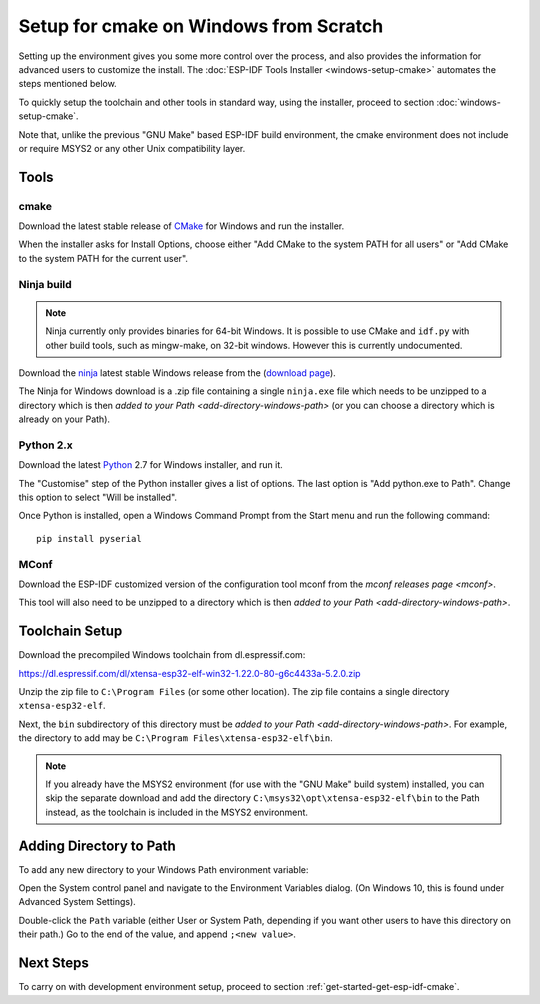 ***************************************
Setup for cmake on Windows from Scratch
***************************************

Setting up the environment gives you some more control over the process, and also provides the information for advanced users to customize the install. The :doc:`ESP-IDF Tools Installer <windows-setup-cmake>` automates the steps mentioned below.

To quickly setup the toolchain and other tools in standard way, using the installer, proceed to section :doc:`windows-setup-cmake`.

Note that, unlike the previous "GNU Make" based ESP-IDF build environment, the cmake environment does not include or require MSYS2 or any other Unix compatibility layer.

Tools
=====

cmake
^^^^^

Download the latest stable release of CMake_ for Windows and run the installer.

When the installer asks for Install Options, choose either "Add CMake to the system PATH for all users" or "Add CMake to the system PATH for the current user".

Ninja build
^^^^^^^^^^^

.. note::
    Ninja currently only provides binaries for 64-bit Windows. It is possible to use CMake and ``idf.py`` with other build tools, such as mingw-make, on 32-bit windows. However this is currently undocumented.

Download the ninja_ latest stable Windows release from the (`download page <ninja-dl>`_).

The Ninja for Windows download is a .zip file containing a single ``ninja.exe`` file which needs to be unzipped to a directory which is then `added to your Path <add-directory-windows-path>` (or you can choose a directory which is already on your Path).


Python 2.x
^^^^^^^^^^

Download the latest Python_ 2.7 for Windows installer, and run it.

The "Customise" step of the Python installer gives a list of options. The last option is "Add python.exe to Path". Change this option to select "Will be installed".

Once Python is installed, open a Windows Command Prompt from the Start menu and run the following command::

  pip install pyserial

MConf
^^^^^

Download the ESP-IDF customized version of the configuration tool mconf from the `mconf releases page <mconf>`.

This tool will also need to be unzipped to a directory which is then `added to your Path <add-directory-windows-path>`.

Toolchain Setup
===============

Download the precompiled Windows toolchain from dl.espressif.com:

https://dl.espressif.com/dl/xtensa-esp32-elf-win32-1.22.0-80-g6c4433a-5.2.0.zip

Unzip the zip file to ``C:\Program Files`` (or some other location). The zip file contains a single directory ``xtensa-esp32-elf``.

Next, the ``bin`` subdirectory of this directory must be `added to your Path <add-directory-windows-path>`. For example, the directory to add may be ``C:\Program Files\xtensa-esp32-elf\bin``.

.. note::
   If you already have the MSYS2 environment (for use with the "GNU Make" build system) installed, you can skip the separate download and add the directory ``C:\msys32\opt\xtensa-esp32-elf\bin`` to the Path instead, as the toolchain is included in the MSYS2 environment.


.. _add-directory-windows-path:

Adding Directory to Path
========================

To add any new directory to your Windows Path environment variable:

Open the System control panel and navigate to the Environment Variables dialog. (On Windows 10, this is found under Advanced System Settings).

Double-click the ``Path`` variable (either User or System Path, depending if you want other users to have this directory on their path.) Go to the end of the value, and append ``;<new value>``.

Next Steps
==========

To carry on with development environment setup, proceed to section :ref:`get-started-get-esp-idf-cmake`.


.. _cmake: https://cmake.org/download/
.. _ninja: https://ninja-build.org/
.. _ninja-dl: https://github.com/ninja-build/ninja/releases
.. _Python: https://www.python.org/downloads/windows/
